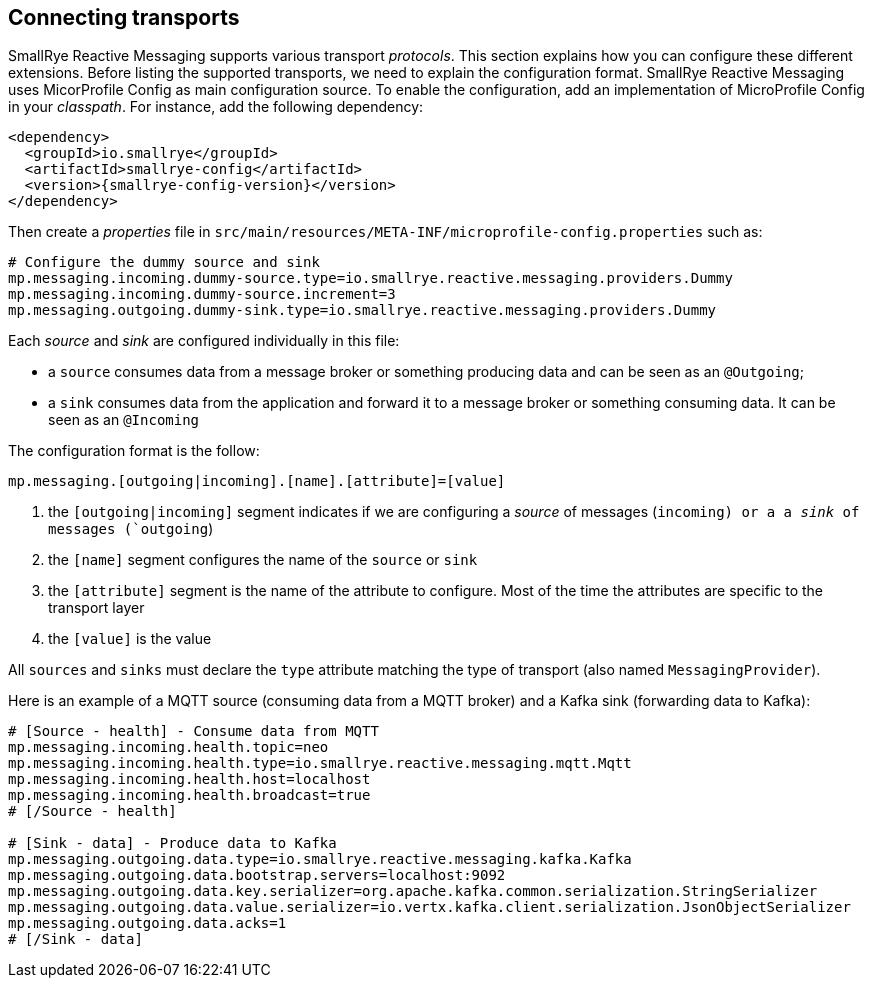 == Connecting transports

SmallRye Reactive Messaging supports various transport _protocols_. This section explains how you can configure these different
 extensions. Before listing the supported transports, we need to explain the configuration format. SmallRye Reactive Messaging uses
MicorProfile Config as main configuration source. To enable the configuration, add an implementation of MicroProfile
Config in your _classpath_. For instance, add the following dependency:

[source,xml,subs=attributes+]
----
<dependency>
  <groupId>io.smallrye</groupId>
  <artifactId>smallrye-config</artifactId>
  <version>{smallrye-config-version}</version>
</dependency>
----

Then create a _properties_ file in `src/main/resources/META-INF/microprofile-config.properties` such as:

[source]
----
# Configure the dummy source and sink
mp.messaging.incoming.dummy-source.type=io.smallrye.reactive.messaging.providers.Dummy
mp.messaging.incoming.dummy-source.increment=3
mp.messaging.outgoing.dummy-sink.type=io.smallrye.reactive.messaging.providers.Dummy
----

Each _source_ and _sink_ are configured individually in this file:

* a `source` consumes data from a message broker or something producing data and can be seen as an `@Outgoing`;
* a `sink` consumes data from the application and forward it to a message broker or something consuming data. It can be
 seen as an `@Incoming`

The configuration format is the follow:

[source]
----
mp.messaging.[outgoing|incoming].[name].[attribute]=[value]
----
1. the `[outgoing|incoming]` segment indicates if we are configuring a _source_ of messages (`incoming) or a a _sink_ of messages (`outgoing`)
2. the `[name]` segment configures the name of the `source` or `sink`
3. the `[attribute]` segment is the name of the attribute to configure. Most of the time the attributes are specific to
the transport layer
4. the `[value]` is the value

All `sources` and `sinks` must declare the `type` attribute matching the type of transport (also named `MessagingProvider`).

Here is an example of a MQTT source (consuming data from a MQTT broker) and a Kafka sink (forwarding data to Kafka):

[source]
----
# [Source - health] - Consume data from MQTT
mp.messaging.incoming.health.topic=neo
mp.messaging.incoming.health.type=io.smallrye.reactive.messaging.mqtt.Mqtt
mp.messaging.incoming.health.host=localhost
mp.messaging.incoming.health.broadcast=true
# [/Source - health]

# [Sink - data] - Produce data to Kafka
mp.messaging.outgoing.data.type=io.smallrye.reactive.messaging.kafka.Kafka
mp.messaging.outgoing.data.bootstrap.servers=localhost:9092
mp.messaging.outgoing.data.key.serializer=org.apache.kafka.common.serialization.StringSerializer
mp.messaging.outgoing.data.value.serializer=io.vertx.kafka.client.serialization.JsonObjectSerializer
mp.messaging.outgoing.data.acks=1
# [/Sink - data]
----



